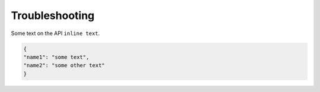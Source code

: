 Troubleshooting
---------------

Some text on the API ``inline text``. 

.. code-block:: python

    {
    "name1": "some text",
    "name2": "some other text" 
    }